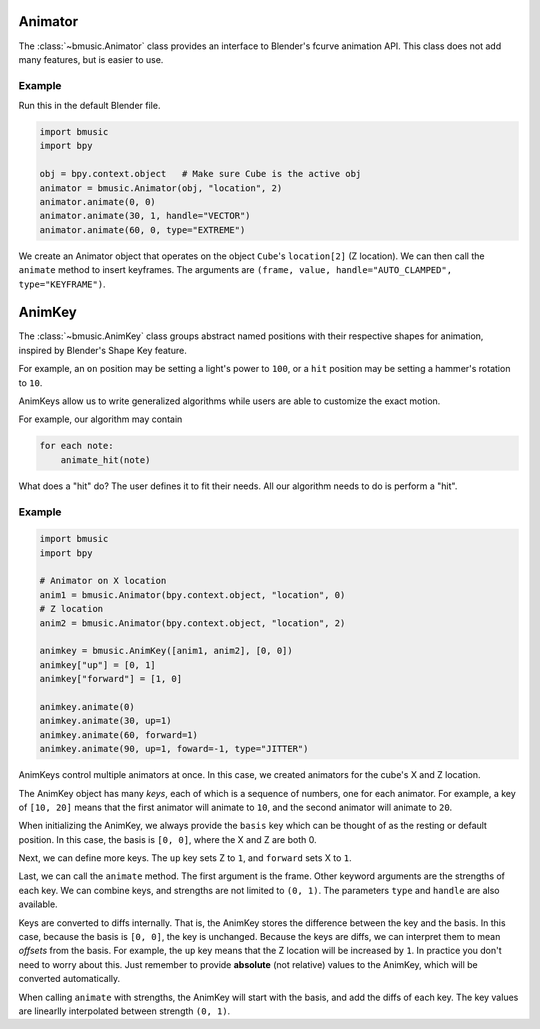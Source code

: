 Animator
========

The :class:`~bmusic.Animator` class provides an interface to Blender's fcurve animation API.
This class does not add many features, but is easier to use.

Example
-------

Run this in the default Blender file.

.. code-block:: python

   import bmusic
   import bpy

   obj = bpy.context.object   # Make sure Cube is the active obj
   animator = bmusic.Animator(obj, "location", 2)
   animator.animate(0, 0)
   animator.animate(30, 1, handle="VECTOR")
   animator.animate(60, 0, type="EXTREME")

We create an Animator object that operates on the object ``Cube``'s ``location[2]`` (Z location).
We can then call the ``animate`` method to insert keyframes. The arguments are
``(frame, value, handle="AUTO_CLAMPED", type="KEYFRAME")``.


AnimKey
=======

The :class:`~bmusic.AnimKey` class groups abstract named positions with their respective shapes
for animation, inspired by Blender's Shape Key feature.

For example, an ``on`` position may be setting a light's power to ``100``, or a ``hit`` position
may be setting a hammer's rotation to ``10``.

AnimKeys allow us to write generalized algorithms while users are able to customize the exact motion.

For example, our algorithm may contain

.. code-block::

   for each note:
       animate_hit(note)

What does a "hit" do? The user defines it to fit their needs. All our algorithm needs to do is
perform a "hit".

Example
-------

.. code-block:: python

   import bmusic
   import bpy

   # Animator on X location
   anim1 = bmusic.Animator(bpy.context.object, "location", 0)
   # Z location
   anim2 = bmusic.Animator(bpy.context.object, "location", 2)

   animkey = bmusic.AnimKey([anim1, anim2], [0, 0])
   animkey["up"] = [0, 1]
   animkey["forward"] = [1, 0]

   animkey.animate(0)
   animkey.animate(30, up=1)
   animkey.animate(60, forward=1)
   animkey.animate(90, up=1, foward=-1, type="JITTER")

AnimKeys control multiple animators at once. In this case, we created animators for the cube's X
and Z location.

The AnimKey object has many *keys*, each of which is a sequence of numbers, one for each animator.
For example, a key of ``[10, 20]`` means that the first animator will animate to ``10``, and the
second animator will animate to ``20``.

When initializing the AnimKey, we always provide the ``basis`` key which can be thought of as the
resting or default position. In this case, the basis is ``[0, 0]``, where the X and Z are both 0.

Next, we can define more keys. The ``up`` key sets Z to ``1``, and ``forward`` sets X to ``1``.

Last, we can call the ``animate`` method. The first argument is the frame. Other keyword arguments are
the strengths of each key. We can combine keys, and strengths are not limited to ``(0, 1)``. The
parameters ``type`` and ``handle`` are also available.

Keys are converted to diffs internally. That is, the AnimKey stores the difference between the
key and the basis. In this case, because the basis is ``[0, 0]``, the key is unchanged. Because
the keys are diffs, we can interpret them to mean *offsets* from the basis. For example, the
``up`` key means that the Z location will be increased by ``1``. In practice you don't need to
worry about this. Just remember to provide **absolute** (not relative) values to the AnimKey, which
will be converted automatically.

When calling ``animate`` with strengths, the AnimKey will start with the basis, and add the diffs
of each key. The key values are linearlly interpolated between strength ``(0, 1)``.
